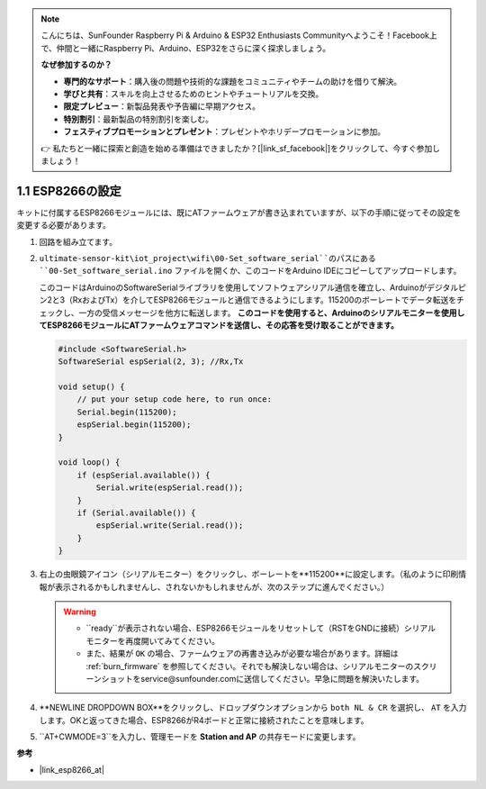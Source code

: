 .. note::

    こんにちは、SunFounder Raspberry Pi & Arduino & ESP32 Enthusiasts Communityへようこそ！Facebook上で、仲間と一緒にRaspberry Pi、Arduino、ESP32をさらに深く探求しましょう。

    **なぜ参加するのか？**

    - **専門的なサポート**：購入後の問題や技術的な課題をコミュニティやチームの助けを借りて解決。
    - **学びと共有**：スキルを向上させるためのヒントやチュートリアルを交換。
    - **限定プレビュー**：新製品発表や予告編に早期アクセス。
    - **特別割引**：最新製品の特別割引を楽しむ。
    - **フェスティブプロモーションとプレゼント**：プレゼントやホリデープロモーションに参加。

    👉 私たちと一緒に探索と創造を始める準備はできましたか？[|link_sf_facebook|]をクリックして、今すぐ参加しましょう！
.. _config_esp8266:

1.1 ESP8266の設定
===============================

キットに付属するESP8266モジュールには、既にATファームウェアが書き込まれていますが、以下の手順に従ってその設定を変更する必要があります。

1. 回路を組み立てます。

   .. image:: img/wiring_r4_configure.png
       :width: 800

2. ``ultimate-sensor-kit\iot_project\wifi\00-Set_software_serial``のパスにある ``00-Set_software_serial.ino`` ファイルを開くか、このコードをArduino IDEにコピーしてアップロードします。

   このコードはArduinoのSoftwareSerialライブラリを使用してソフトウェアシリアル通信を確立し、Arduinoがデジタルピン2と3（RxおよびTx）を介してESP8266モジュールと通信できるようにします。115200のボーレートでデータ転送をチェックし、一方の受信メッセージを他方に転送します。 **このコードを使用すると、Arduinoのシリアルモニターを使用してESP8266モジュールにATファームウェアコマンドを送信し、その応答を受け取ることができます。**

   .. code-block:: Arduino

       #include <SoftwareSerial.h>
       SoftwareSerial espSerial(2, 3); //Rx,Tx

       void setup() {
           // put your setup code here, to run once:
           Serial.begin(115200);
           espSerial.begin(115200);
       }

       void loop() {
           if (espSerial.available()) {
               Serial.write(espSerial.read());
           }
           if (Serial.available()) {
               espSerial.write(Serial.read());
           }
       }


3. 右上の虫眼鏡アイコン（シリアルモニター）をクリックし、ボーレートを**115200**に設定します。（私のように印刷情報が表示されるかもしれませんし、されないかもしれませんが、次のステップに進んでください。）

   .. image:: img/esp01_configurie_1.png

   .. warning::
        
        * ``ready``が表示されない場合、ESP8266モジュールをリセットして（RSTをGNDに接続）シリアルモニターを再度開いてみてください。

        * また、結果が ``OK`` の場合、ファームウェアの再書き込みが必要な場合があります。詳細は :ref:`burn_firmware` を参照してください。それでも解決しない場合は、シリアルモニターのスクリーンショットをservice@sunfounder.comに送信してください。早急に問題を解決いたします。

4. **NEWLINE DROPDOWN BOX**をクリックし、ドロップダウンオプションから ``both NL & CR`` を選択し、 ``AT`` を入力します。OKと返ってきた場合、ESP8266がR4ボードと正常に接続されたことを意味します。

   .. image:: img/esp01_configurie_2.png

   .. image:: img/esp01_configurie_3.png

5. ``AT+CWMODE=3``を入力し、管理モードを **Station and AP** の共存モードに変更します。

   .. image:: img/esp01_configurie_4.png

.. 6. 後でソフトウェアシリアルを使用するために、``AT+UART=9600,8,1,0,0``を入力して、ESP8266のボーレートを9600に変更します。

..    .. image:: img/esp01_configurie_5.png


**参考**

* |link_esp8266_at|
